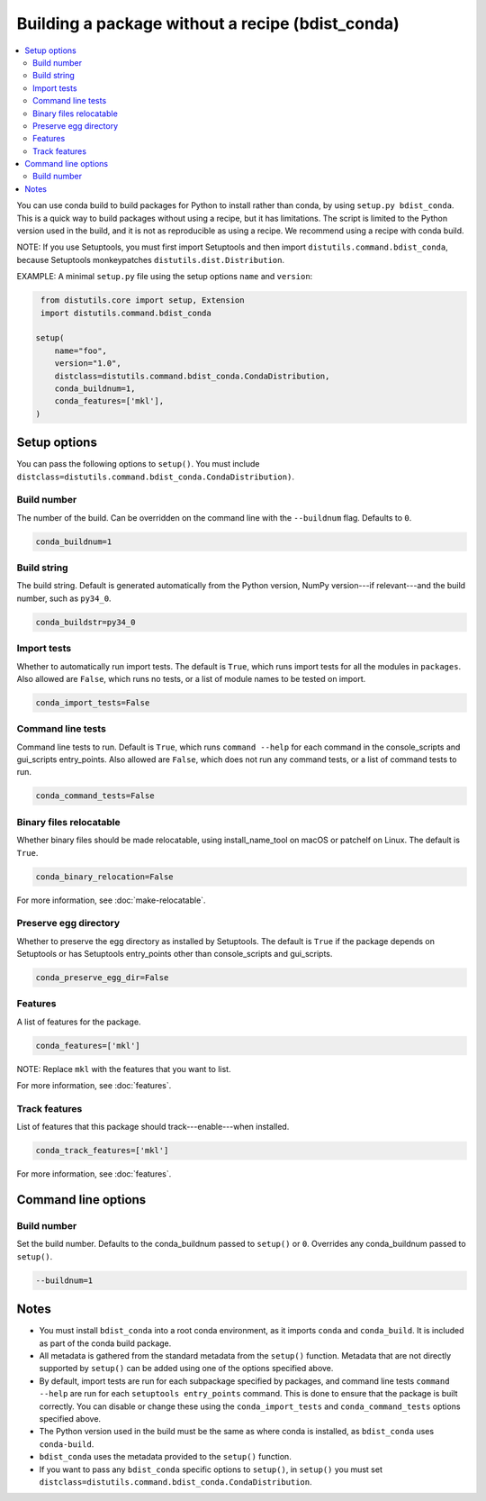 =================================================
Building a package without a recipe (bdist_conda)
=================================================

.. contents::
   :local:
   :depth: 2


You can use conda build to build packages for Python to install
rather than conda, by using ``setup.py bdist_conda``. This is a
quick way to build packages without using a recipe, but it has
limitations. The script is limited to the Python version used in
the build, and it is not as reproducible as using a recipe. We
recommend using a recipe with conda build.

NOTE: If you use Setuptools, you must first import Setuptools and
then import ``distutils.command.bdist_conda``, because Setuptools
monkeypatches ``distutils.dist.Distribution``.

EXAMPLE: A minimal ``setup.py`` file using the setup options
``name`` and ``version``:

.. code::

   from distutils.core import setup, Extension
   import distutils.command.bdist_conda

  setup(
      name="foo",
      version="1.0",
      distclass=distutils.command.bdist_conda.CondaDistribution,
      conda_buildnum=1,
      conda_features=['mkl'],
  )


Setup options
=============

You can pass the following options to ``setup()``. You must
include ``distclass=distutils.command.bdist_conda.CondaDistribution)``.

Build number
--------------

The number of the build. Can be overridden on the command line
with the ``--buildnum`` flag. Defaults to ``0``.

.. code::

   conda_buildnum=1


Build string
-------------

The build string. Default is generated automatically from the
Python version, NumPy version---if relevant---and the build
number, such as ``py34_0``.

.. code::

   conda_buildstr=py34_0


Import tests
-------------

Whether to automatically run import tests. The default is
``True``, which runs import tests for all the modules in
``packages``. Also allowed are ``False``, which runs no tests, or
a list of module names to be tested on import.

.. code::

   conda_import_tests=False


Command line tests
-------------------

Command line tests to run. Default is ``True``, which runs
``command --help`` for each command in the console_scripts and
gui_scripts entry_points. Also allowed are ``False``, which does
not run any command tests, or a list of command tests to run.

.. code::

   conda_command_tests=False


Binary files relocatable
------------------------

Whether binary files should be made relocatable, using
install_name_tool on macOS or patchelf on Linux. The default is
``True``.

.. code::

   conda_binary_relocation=False

For more information, see :doc:`make-relocatable`.


Preserve egg directory
-----------------------

Whether to preserve the egg directory as installed by Setuptools.
The default is ``True`` if the package depends on Setuptools or
has Setuptools entry_points other than console_scripts and
gui_scripts.

.. code::

   conda_preserve_egg_dir=False


Features
-------------

A list of features for the package.

.. code::

   conda_features=['mkl']

NOTE: Replace ``mkl`` with the features that you want to list.

For more information, see :doc:`features`.


Track features
-----------------

List of features that this package should track---enable---when
installed.

.. code::

   conda_track_features=['mkl']

For more information, see :doc:`features`.


Command line options
====================

Build number
-------------

Set the build number. Defaults to the conda_buildnum passed
to ``setup()`` or ``0``. Overrides any conda_buildnum passed to
``setup()``.

.. code::

   --buildnum=1


Notes
=====

* You must install ``bdist_conda`` into a root conda environment,
  as it imports ``conda`` and ``conda_build``. It is included as
  part of the conda build package.

* All metadata is gathered from the standard metadata from the
  ``setup()`` function. Metadata that are not directly supported
  by ``setup()`` can be added using one of the options specified
  above.

* By default, import tests are run for each subpackage specified
  by packages, and command line tests ``command --help`` are run
  for each ``setuptools entry_points`` command. This is done to
  ensure that the package is built correctly. You can disable or
  change these using the ``conda_import_tests`` and
  ``conda_command_tests`` options specified above.

* The Python version used in the build must be the same as where
  conda is installed, as ``bdist_conda`` uses ``conda-build``.

* ``bdist_conda`` uses the metadata provided to the ``setup()``
  function.

* If you want to pass any ``bdist_conda`` specific options to
  ``setup()``, in ``setup()`` you must set
  ``distclass=distutils.command.bdist_conda.CondaDistribution``.

